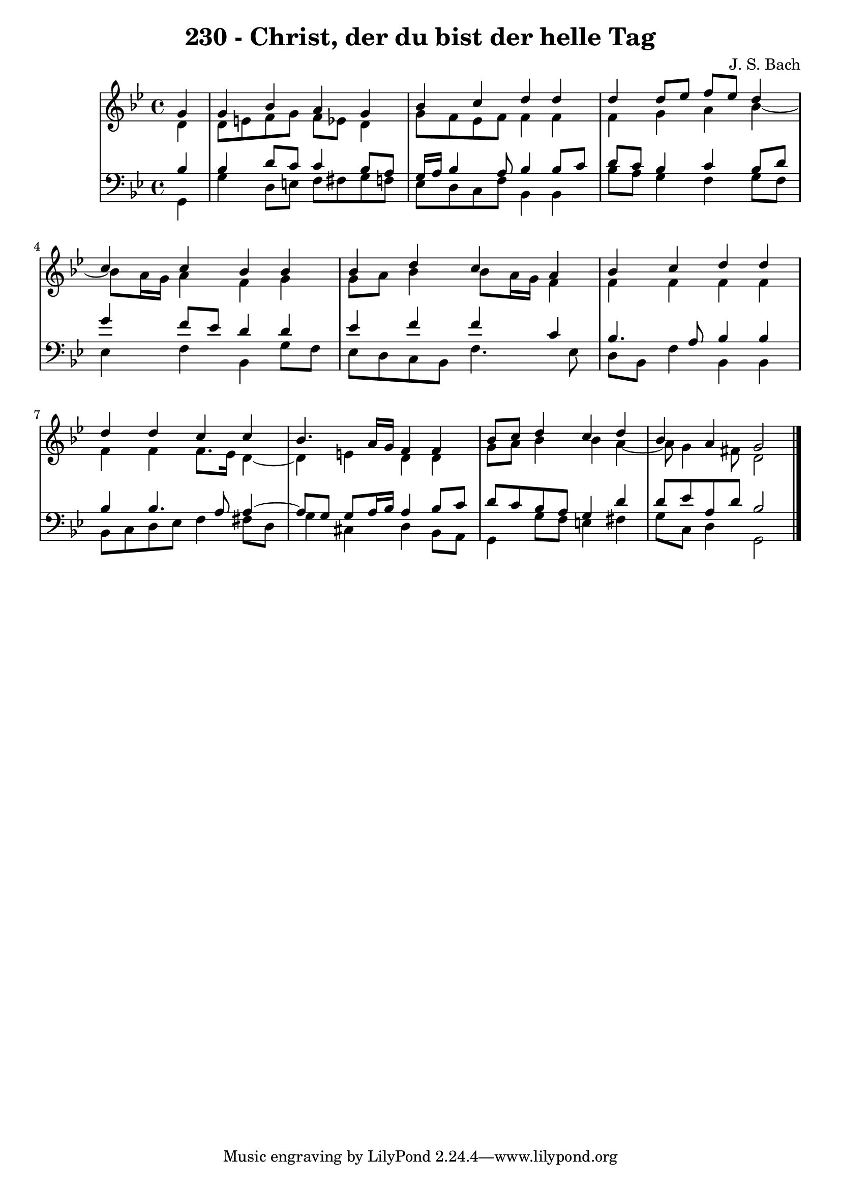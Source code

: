\version "2.10.33"

\header {
  title = "230 - Christ, der du bist der helle Tag"
  composer = "J. S. Bach"
}


global = {
  \time 4/4
  \key g \minor
}


soprano = \relative c'' {
  \partial 4 g4 
    g4 bes4 a4 g4 
  bes4 c4 d4 d4 
  d4 d8 ees8 f8 ees8 d4 
  c4 c4 bes4 bes4 
  bes4 d4 c4 a4   %5
  bes4 c4 d4 d4 
  d4 d4 c4 c4 
  bes4. a16 g16 f4 f4 
  bes8 c8 d4 c4 d4 
  bes4 a4 g2   %10
  
}

alto = \relative c' {
  \partial 4 d4 
    d8 e8 f8 g8 f8 ees8 d4 
  g8 f8 ees8 f8 f4 f4 
  f4 g4 a4 bes4~ 
  bes8 a16 g16 a4 f4 g4 
  g8 a8 bes4 bes8 a16 g16 f4   %5
  f4 f4 f4 f4 
  f4 f4 f8. ees16 d4~ 
  d4 e4 d4 d4 
  g8 a8 bes4 bes4 a4~ 
  a8 g4 fis8 d2   %10
  
}

tenor = \relative c' {
  \partial 4 bes4 
    bes4 d8 c8 c4 bes8 a8 
  g16 a16 bes4 a8 bes4 bes8 c8 
  d8 c8 bes4 c4 bes8 d8 
  g4 f8 ees8 d4 d4 
  ees4 f4 f4 c4   %5
  bes4. a8 bes4 bes4 
  bes4 bes4. a8 a4~ 
  a8 g8 g8 a16 bes16 a4 bes8 c8 
  d8 c8 bes8 a8 g4 d'4 
  d8 ees8 a,8 d8 bes2   %10
  
}

baixo = \relative c {
  \partial 4 g4 
    g'4 d8 e8 f8 fis8 g8 f8 
  ees8 d8 c8 f8 bes,4 bes4 
  bes'8 a8 g4 f4 g8 f8 
  ees4 f4 bes,4 g'8 f8 
  ees8 d8 c8 bes8 f'4. ees8   %5
  d8 bes8 f'4 bes,4 bes4 
  bes8 c8 d8 ees8 f4 fis8 d8 
  g4 cis,4 d4 bes8 a8 
  g4 g'8 f8 e4 fis4 
  g8 c,8 d4 g,2   %10
  
}

\score {
  <<
    \new StaffGroup <<
      \override StaffGroup.SystemStartBracket #'style = #'line 
      \new Staff {
        <<
          \global
          \new Voice = "soprano" { \voiceOne \soprano }
          \new Voice = "alto" { \voiceTwo \alto }
        >>
      }
      \new Staff {
        <<
          \global
          \clef "bass"
          \new Voice = "tenor" {\voiceOne \tenor }
          \new Voice = "baixo" { \voiceTwo \baixo \bar "|."}
        >>
      }
    >>
  >>
  \layout {}
  \midi {}
}